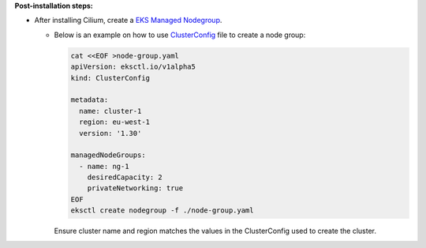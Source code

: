 **Post-installation steps:**

* After installing Cilium, create a `EKS Managed Nodegroup <https://eksctl.io/usage/eks-managed-nodes>`_. 
  

  * Below is an example on how to use `ClusterConfig <https://eksctl.io/usage/creating-and-managing-clusters/#using-config-files>`_
    file to create a node group:  
  
    .. code-block:: none

        cat <<EOF >node-group.yaml
        apiVersion: eksctl.io/v1alpha5
        kind: ClusterConfig

        metadata:
          name: cluster-1
          region: eu-west-1
          version: '1.30'
        
        managedNodeGroups:
          - name: ng-1
            desiredCapacity: 2
            privateNetworking: true
        EOF
        eksctl create nodegroup -f ./node-group.yaml
    
    Ensure cluster name and region matches the values in the ClusterConfig used to create the cluster. 